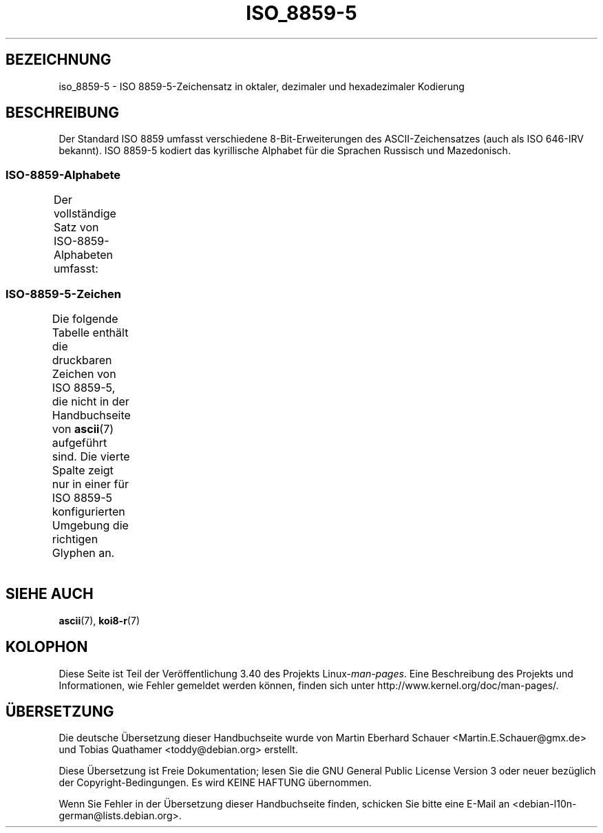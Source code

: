 .\" -*- coding: UTF-8 -*-
.\" Copyright 2009   Lefteris Dimitroulakis (edimitro@tee.gr)
.\"
.\" This is free documentation; you can redistribute it and/or
.\" modify it under the terms of the GNU General Public License as
.\" published by the Free Software Foundation; either version 2 of
.\" the License, or (at your option) any later version.
.\"
.\" The GNU General Public License's references to "object code"
.\" and "executables" are to be interpreted as the output of any
.\" document formatting or typesetting system, including
.\" intermediate and printed output.
.\"
.\" This manual is distributed in the hope that it will be useful,
.\" but WITHOUT ANY WARRANTY; without even the implied warranty of
.\" MERCHANTABILITY or FITNESS FOR A PARTICULAR PURPOSE.  See the
.\" GNU General Public License for more details.
.\"
.\" You should have received a copy of the GNU General Public
.\" License along with this manual; if not, write to the Free
.\" Software Foundation, Inc., 59 Temple Place, Suite 330, Boston, MA 02111,
.\" USA.
.\"*******************************************************************
.\"
.\" This file was generated with po4a. Translate the source file.
.\"
.\"*******************************************************************
.TH ISO_8859\-5 7 "20. September 2010" Linux Linux\-Programmierhandbuch
.SH BEZEICHNUNG
iso_8859\-5 \- ISO 8859\-5\-Zeichensatz in oktaler, dezimaler und hexadezimaler
Kodierung
.SH BESCHREIBUNG
Der Standard ISO 8859 umfasst verschiedene 8\-Bit\-Erweiterungen des
ASCII\-Zeichensatzes (auch als ISO 646\-IRV bekannt).  ISO 8859\-5 kodiert das
kyrillische Alphabet für die Sprachen Russisch und Mazedonisch.
.SS ISO\-8859\-Alphabete
Der vollständige Satz von ISO\-8859\-Alphabeten umfasst:
.TS
l l.
ISO 8859\-1	Westeuropäische Sprachen (Latin\-1)
ISO 8859\-2	Mittel\- und Osteuropäische Sprachen (Latin\-2)
ISO 8859\-3	Südosteuropäische und sonstige Sprachen (Latin\-3)
ISO 8859\-4	Skandinavische/Baltische Sprachen (Latin\-4)
ISO 8859\-5	Lateinisch/Kyrillisch
ISO 8859\-6	Lateinisch/Arabisch
ISO 8859\-7	Lateinisch/Griechisch
ISO 8859\-8	Lateinisch/Hebräisch
ISO 8859\-9	Latin\-1\-Anpassung für Türkisch (Latin\-5)
ISO 8859\-10	Sami/Nordische/Eskimo\-Sprachen (Latin\-6)
ISO 8859\-11	Lateinisch/Thai
ISO 8859\-13	Skandinavische/Baltische Sprachen (Latin\-7)
ISO 8859\-14	Keltisch (Latin\-8)
ISO 8859\-15	Westeuropäische Sprachen (Latin\-9)
ISO 8859\-16	Rumänisch (Latin\-10)
.TE
.SS ISO\-8859\-5\-Zeichen
Die folgende Tabelle enthält die druckbaren Zeichen von ISO 8859\-5, die
nicht in der Handbuchseite von \fBascii\fP(7) aufgeführt sind. Die vierte
Spalte zeigt nur in einer für ISO 8859\-5 konfigurierten Umgebung die
richtigen Glyphen an.
.TS
l l l c lp-1.
Okt	Dez	Hex	Zeichen	Beschreibung
_
240	160	A0	\ 	GESCHÜTZTES LEERZEICHEN
241	161	A1	Ё	KYRILLISCHER GROSSBUCHSTABE IO
242	162	A2	Ђ	KYRILLISCHER GROSSBUCHSTABE DJE
				(Serbokroatisch)
243	163	A3	Ѓ	KYRILLISCHER GROSSBUCHSTABE GJE
244	164	A4	Є	KYRILLISCHER GROSSBUCHSTABE UKRAINISCHES IE
245	165	A5	Ѕ	KYRILLISCHER GROSSBUCHSTABE DZE
246	166	A6	І	KYRILLISCHER GROSSBUCHSTABE
				WEISSRUSSISCH\-UKRAINISCHES I
247	167	A7	Ї	KYRILLISCHER GROSSBUCHSTABE YI (Ukrainisch)
250	168	A8	Ј	KYRILLISCHER GROSSBUCHSTABE JE
251	169	A9	Љ	KYRILLISCHER GROSSBUCHSTABE LJE
252	170	AA	Њ	KYRILLISCHER GROSSBUCHSTABE NJE
253	171	AB	Ћ	KYRILLISCHER GROSSBUCHSTABE TSHE
				(Serbokroatisch)
254	172	AC	Ќ	KYRILLISCHER GROSSBUCHSTABE KJE
255	173	AD	­	WEICHES TRENNZEICHEN
256	174	AE	Ў	KYRILLISCHER GROSSBUCHSTABE KURZES U
				(Weißrussisch)
257	175	AF	Џ	KYRILLISCHER GROSSBUCHSTABE DZHE
260	176	B0	А	KYRILLISCHER GROSSBUCHSTABE A
261	177	B1	Б	KYRILLISCHER GROSSBUCHSTABE BE
262	178	B2	В	KYRILLISCHER GROSSBUCHSTABE VE
263	179	B3	Г	KYRILLISCHER GROSSBUCHSTABE GHE
264	180	B4	Д	KYRILLISCHER GROSSBUCHSTABE DE
265	181	B5	Е	KYRILLISCHER GROSSBUCHSTABE IE
266	182	B6	Ж	KYRILLISCHER GROSSBUCHSTABE ZHE
267	183	B7	З	KYRILLISCHER GROSSBUCHSTABE ZE
270	184	B8	И	KYRILLISCHER GROSSBUCHSTABE I
271	185	B9	Й	KYRILLISCHER GROSSBUCHSTABE KURZES I
272	186	BA	К	KYRILLISCHER GROSSBUCHSTABE KA
273	187	BB	Л	KYRILLISCHER GROSSBUCHSTABE EL
274	188	BC	М	KYRILLISCHER GROSSBUCHSTABE EM
275	189	BD	Н	KYRILLISCHER GROSSBUCHSTABE EN
276	190	BE	О	KYRILLISCHER GROSSBUCHSTABE O
277	191	BF	П	KYRILLISCHER GROSSBUCHSTABE PE
300	192	C0	Р	KYRILLISCHER GROSSBUCHSTABE ER
301	193	C1	С	KYRILLISCHER GROSSBUCHSTABE ES
302	194	C2	Т	KYRILLISCHER GROSSBUCHSTABE TE
303	195	C3	У	KYRILLISCHER GROSSBUCHSTABE U
304	196	C4	Ф	KYRILLISCHER GROSSBUCHSTABE EF
305	197	C5	Х	KYRILLISCHER GROSSBUCHSTABE HA
306	198	C6	Ц	KYRILLISCHER GROSSBUCHSTABE TSE
307	199	C7	Ч	KYRILLISCHER GROSSBUCHSTABE CHE
310	200	C8	Ш	KYRILLISCHER GROSSBUCHSTABE SHA
311	201	C9	Щ	KYRILLISCHER GROSSBUCHSTABE SHCHA
312	202	CA	Ъ	KYRILLISCHER GROSSBUCHSTABE HÄRTEZEICHEN
313	203	CB	Ы	KYRILLISCHER GROSSBUCHSTABE YERU
314	204	CC	Ь	KYRILLISCHER GROSSBUCHSTABE WEICHHEITSZEICHEN
315	205	CD	Э	KYRILLISCHER GROSSBUCHSTABE E
316	206	CE	Ю	KYRILLISCHER GROSSBUCHSTABE YU
317	207	CF	Я	KYRILLISCHER GROSSBUCHSTABE YA
320	208	D0	а	KYRILLISCHER KLEINBUCHSTABE A
321	209	D1	б	KYRILLISCHER KLEINBUCHSTABE BE
322	210	D2	в	KYRILLISCHER KLEINBUCHSTABE VE
323	211	D3	г	KYRILLISCHER KLEINBUCHSTABE GHE
324	212	D4	д	KYRILLISCHER KLEINBUCHSTABE DE
325	213	D5	е	KYRILLISCHER KLEINBUCHSTABE IE
326	214	D6	ж	KYRILLISCHER KLEINBUCHSTABE ZHE
327	215	D7	з	KYRILLISCHER KLEINBUCHSTABE ZE
330	216	D8	и	KYRILLISCHER KLEINBUCHSTABE I
331	217	D9	й	KYRILLISCHER KLEINBUCHSTABE KURZES I
332	218	DA	к	KYRILLISCHER KLEINBUCHSTABE KA
333	219	DB	л	KYRILLISCHER KLEINBUCHSTABE EL
334	220	DC	м	KYRILLISCHER KLEINBUCHSTABE EM
335	221	DD	н	KYRILLISCHER KLEINBUCHSTABE EN
336	222	DE	о	KYRILLISCHER KLEINBUCHSTABE O
337	223	DF	п	KYRILLISCHER KLEINBUCHSTABE PE
340	224	E0	р	KYRILLISCHER KLEINBUCHSTABE ER
341	225	E1	с	KYRILLISCHER KLEINBUCHSTABE ES
342	226	E2	т	KYRILLISCHER KLEINBUCHSTABE TE
343	227	E3	у	KYRILLISCHER KLEINBUCHSTABE U
344	228	E4	ф	KYRILLISCHER KLEINBUCHSTABE EF
345	229	E5	х	KYRILLISCHER KLEINBUCHSTABE HA
346	230	E6	ц	KYRILLISCHER KLEINBUCHSTABE TSE
347	231	E7	ч	KYRILLISCHER KLEINBUCHSTABE CHE
350	232	E8	ш	KYRILLISCHER KLEINBUCHSTABE SHA
351	233	E9	щ	KYRILLISCHER KLEINBUCHSTABE SHCHA
352	234	EA	ъ	KYRILLISCHER KLEINBUCHSTABE HÄRTEZEICHEN
353	235	EB	ы	KYRILLISCHER KLEINBUCHSTABE YERU
354	236	EC	ь	KYRILLISCHER KLEINBUCHSTABE WEICHHEITSZEICHEN
355	237	ED	э	KYRILLISCHER KLEINBUCHSTABE E
356	238	EE	ю	KYRILLISCHER KLEINBUCHSTABE YU
357	239	EF	я	KYRILLISCHER KLEINBUCHSTABE YA
360	240	F0	№	NUMMERNZEICHEN
361	241	F1	ё	KYRILLISCHER KLEINBUCHSTABE IO
362	242	F2	ђ	KYRILLISCHER KLEINBUCHSTABE DJE
				(Serbokroatisch)
363	243	F3	ѓ	KYRILLISCHER KLEINBUCHSTABE GJE
364	244	F4	є	KYRILLISCHER KLEINBUCHSTABE UKRAINISCHES IE
365	245	F5	ѕ	KYRILLISCHER KLEINBUCHSTABE DZE
366	246	F6	і	KYRILLISCHER KLEINBUCHSTABE
				WEISSRUSSISCH\-UKRAINISCHES I
367	247	F7	ї	KYRILLISCHER KLEINBUCHSTABE YI (Ukrainisch)
370	248	F8	ј	KYRILLISCHER KLEINBUCHSTABE JE
371	249	F9	љ	KYRILLISCHER KLEINBUCHSTABE LJE
372	250	FA	њ	KYRILLISCHER KLEINBUCHSTABE NJE
373	251	FB	ј	KYRILLISCHER KLEINBUCHSTABE TSHE
				(Serbokroatisch)
374	252	FC	ќ	KYRILLISCHER KLEINBUCHSTABE KJE
375	253	FD	§	PARAGRAPH (SECTION SIGN)
376	254	FE	ў	KYRILLISCHER KLEINBUCHSTABE KURZES U
				(Weißrussisch)
377	255	FF	џ	KYRILLISCHER KLEINBUCHSTABE DZHE
.TE
.SH "SIEHE AUCH"
\fBascii\fP(7), \fBkoi8\-r\fP(7)
.SH KOLOPHON
Diese Seite ist Teil der Veröffentlichung 3.40 des Projekts
Linux\-\fIman\-pages\fP. Eine Beschreibung des Projekts und Informationen, wie
Fehler gemeldet werden können, finden sich unter
http://www.kernel.org/doc/man\-pages/.

.SH ÜBERSETZUNG
Die deutsche Übersetzung dieser Handbuchseite wurde von
Martin Eberhard Schauer <Martin.E.Schauer@gmx.de>
und
Tobias Quathamer <toddy@debian.org>
erstellt.

Diese Übersetzung ist Freie Dokumentation; lesen Sie die
GNU General Public License Version 3 oder neuer bezüglich der
Copyright-Bedingungen. Es wird KEINE HAFTUNG übernommen.

Wenn Sie Fehler in der Übersetzung dieser Handbuchseite finden,
schicken Sie bitte eine E-Mail an <debian-l10n-german@lists.debian.org>.
